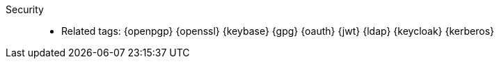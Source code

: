 [#security]#Security#::
* Related tags: {openpgp} {openssl} {keybase} {gpg} {oauth} {jwt} {ldap}
  {keycloak} {kerberos}
